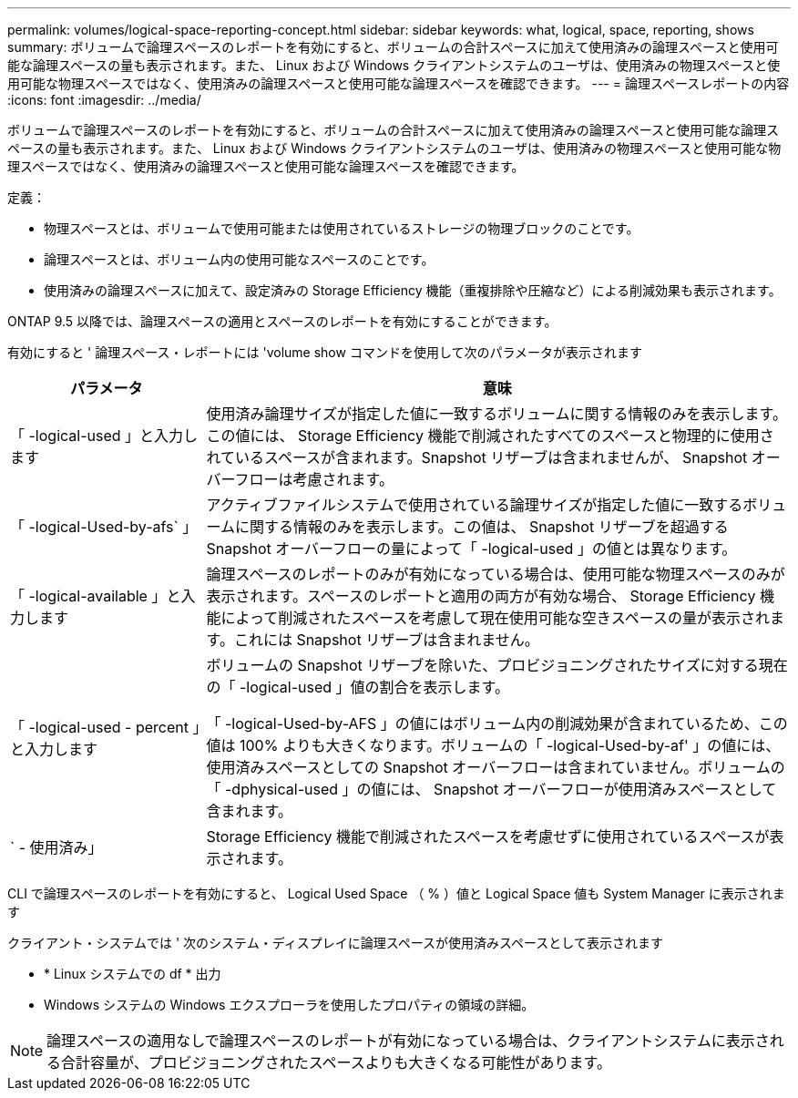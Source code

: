 ---
permalink: volumes/logical-space-reporting-concept.html 
sidebar: sidebar 
keywords: what, logical, space, reporting, shows 
summary: ボリュームで論理スペースのレポートを有効にすると、ボリュームの合計スペースに加えて使用済みの論理スペースと使用可能な論理スペースの量も表示されます。また、 Linux および Windows クライアントシステムのユーザは、使用済みの物理スペースと使用可能な物理スペースではなく、使用済みの論理スペースと使用可能な論理スペースを確認できます。 
---
= 論理スペースレポートの内容
:icons: font
:imagesdir: ../media/


[role="lead"]
ボリュームで論理スペースのレポートを有効にすると、ボリュームの合計スペースに加えて使用済みの論理スペースと使用可能な論理スペースの量も表示されます。また、 Linux および Windows クライアントシステムのユーザは、使用済みの物理スペースと使用可能な物理スペースではなく、使用済みの論理スペースと使用可能な論理スペースを確認できます。

定義：

* 物理スペースとは、ボリュームで使用可能または使用されているストレージの物理ブロックのことです。
* 論理スペースとは、ボリューム内の使用可能なスペースのことです。
* 使用済みの論理スペースに加えて、設定済みの Storage Efficiency 機能（重複排除や圧縮など）による削減効果も表示されます。


ONTAP 9.5 以降では、論理スペースの適用とスペースのレポートを有効にすることができます。

有効にすると ' 論理スペース・レポートには 'volume show コマンドを使用して次のパラメータが表示されます

[cols="25%,75%"]
|===
| パラメータ | 意味 


 a| 
「 -logical-used 」と入力します
 a| 
使用済み論理サイズが指定した値に一致するボリュームに関する情報のみを表示します。この値には、 Storage Efficiency 機能で削減されたすべてのスペースと物理的に使用されているスペースが含まれます。Snapshot リザーブは含まれませんが、 Snapshot オーバーフローは考慮されます。



 a| 
「 -logical-Used-by-afs` 」
 a| 
アクティブファイルシステムで使用されている論理サイズが指定した値に一致するボリュームに関する情報のみを表示します。この値は、 Snapshot リザーブを超過する Snapshot オーバーフローの量によって「 -logical-used 」の値とは異なります。



 a| 
「 -logical-available 」と入力します
 a| 
論理スペースのレポートのみが有効になっている場合は、使用可能な物理スペースのみが表示されます。スペースのレポートと適用の両方が有効な場合、 Storage Efficiency 機能によって削減されたスペースを考慮して現在使用可能な空きスペースの量が表示されます。これには Snapshot リザーブは含まれません。



 a| 
「 -logical-used - percent 」と入力します
 a| 
ボリュームの Snapshot リザーブを除いた、プロビジョニングされたサイズに対する現在の「 -logical-used 」値の割合を表示します。

「 -logical-Used-by-AFS 」の値にはボリューム内の削減効果が含まれているため、この値は 100% よりも大きくなります。ボリュームの「 -logical-Used-by-af' 」の値には、使用済みスペースとしての Snapshot オーバーフローは含まれていません。ボリュームの「 -dphysical-used 」の値には、 Snapshot オーバーフローが使用済みスペースとして含まれます。



 a| 
` - 使用済み」
 a| 
Storage Efficiency 機能で削減されたスペースを考慮せずに使用されているスペースが表示されます。

|===
CLI で論理スペースのレポートを有効にすると、 Logical Used Space （ % ）値と Logical Space 値も System Manager に表示されます

クライアント・システムでは ' 次のシステム・ディスプレイに論理スペースが使用済みスペースとして表示されます

* * Linux システムでの df * 出力
* Windows システムの Windows エクスプローラを使用したプロパティの領域の詳細。


[NOTE]
====
論理スペースの適用なしで論理スペースのレポートが有効になっている場合は、クライアントシステムに表示される合計容量が、プロビジョニングされたスペースよりも大きくなる可能性があります。

====